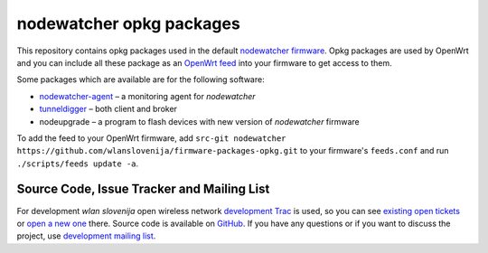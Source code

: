 nodewatcher opkg packages
=========================

This repository contains opkg packages used in the default `nodewatcher firmware`_.
Opkg packages are used by OpenWrt and you can include all these package
as an `OpenWrt feed`_ into your firmware to get access to them.

Some packages which are available are for the following software:

* `nodewatcher-agent`_ – a monitoring agent for *nodewatcher*
* `tunneldigger`_ – both client and broker
* nodeupgrade – a program to flash devices with new version of *nodewatcher* firmware

To add the feed to your OpenWrt firmware, add ``src-git nodewatcher https://github.com/wlanslovenija/firmware-packages-opkg.git`` to
your firmware's ``feeds.conf`` and run ``./scripts/feeds update -a``.

.. _nodewatcher firmware: https://github.com/wlanslovenija/firmware-core
.. _OpenWrt feed: https://wiki.openwrt.org/doc/devel/feeds
.. _nodewatcher-agent: https://github.com/wlanslovenija/nodewatcher-agent
.. _tunneldigger: https://github.com/wlanslovenija/tunneldigger

Source Code, Issue Tracker and Mailing List
-------------------------------------------

For development *wlan slovenija* open wireless network `development Trac`_ is
used, so you can see `existing open tickets`_ or `open a new one`_ there. Source
code is available on GitHub_. If you have any questions or if you want to
discuss the project, use `development mailing list`_.

.. _development Trac: https://dev.wlan-si.net/
.. _existing open tickets: https://dev.wlan-si.net/report
.. _open a new one: https://dev.wlan-si.net/newticket
.. _GitHub: https://github.com/wlanslovenija/firmware-packages-opkg
.. _development mailing list: https://wlan-si.net/lists/info/development
